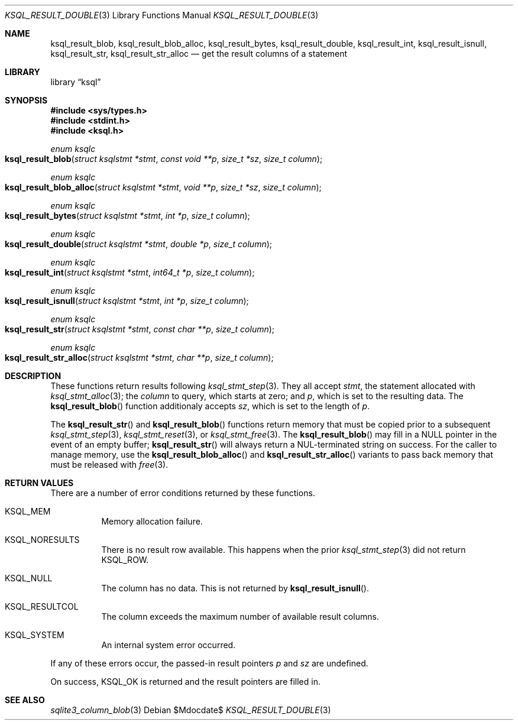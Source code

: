 .\"	$Id$
.\"
.\" Copyright (c) 2018 Kristaps Dzonsons <kristaps@bsd.lv>
.\"
.\" Permission to use, copy, modify, and distribute this software for any
.\" purpose with or without fee is hereby granted, provided that the above
.\" copyright notice and this permission notice appear in all copies.
.\"
.\" THE SOFTWARE IS PROVIDED "AS IS" AND THE AUTHOR DISCLAIMS ALL WARRANTIES
.\" WITH REGARD TO THIS SOFTWARE INCLUDING ALL IMPLIED WARRANTIES OF
.\" MERCHANTABILITY AND FITNESS. IN NO EVENT SHALL THE AUTHOR BE LIABLE FOR
.\" ANY SPECIAL, DIRECT, INDIRECT, OR CONSEQUENTIAL DAMAGES OR ANY DAMAGES
.\" WHATSOEVER RESULTING FROM LOSS OF USE, DATA OR PROFITS, WHETHER IN AN
.\" ACTION OF CONTRACT, NEGLIGENCE OR OTHER TORTIOUS ACTION, ARISING OUT OF
.\" OR IN CONNECTION WITH THE USE OR PERFORMANCE OF THIS SOFTWARE.
.\"
.Dd $Mdocdate$
.Dt KSQL_RESULT_DOUBLE 3
.Os
.Sh NAME
.Nm ksql_result_blob ,
.Nm ksql_result_blob_alloc ,
.Nm ksql_result_bytes ,
.Nm ksql_result_double ,
.Nm ksql_result_int ,
.Nm ksql_result_isnull ,
.Nm ksql_result_str ,
.Nm ksql_result_str_alloc
.Nd get the result columns of a statement
.Sh LIBRARY
.Lb ksql
.Sh SYNOPSIS
.In sys/types.h
.In stdint.h
.In ksql.h
.Ft enum ksqlc
.Fo ksql_result_blob
.Fa "struct ksqlstmt *stmt"
.Fa "const void **p"
.Fa "size_t *sz"
.Fa "size_t column"
.Fc
.Ft enum ksqlc
.Fo ksql_result_blob_alloc
.Fa "struct ksqlstmt *stmt"
.Fa "void **p"
.Fa "size_t *sz"
.Fa "size_t column"
.Fc
.Ft enum ksqlc
.Fo ksql_result_bytes
.Fa "struct ksqlstmt *stmt"
.Fa "int *p"
.Fa "size_t column"
.Fc
.Ft enum ksqlc
.Fo ksql_result_double
.Fa "struct ksqlstmt *stmt"
.Fa "double *p"
.Fa "size_t column"
.Fc
.Ft enum ksqlc
.Fo ksql_result_int
.Fa "struct ksqlstmt *stmt"
.Fa "int64_t *p"
.Fa "size_t column"
.Fc
.Ft enum ksqlc
.Fo ksql_result_isnull
.Fa "struct ksqlstmt *stmt"
.Fa "int *p"
.Fa "size_t column"
.Fc
.Ft enum ksqlc
.Fo ksql_result_str
.Fa "struct ksqlstmt *stmt"
.Fa "const char **p"
.Fa "size_t column"
.Fc
.Ft enum ksqlc
.Fo ksql_result_str_alloc
.Fa "struct ksqlstmt *stmt"
.Fa "char **p"
.Fa "size_t column"
.Fc
.Sh DESCRIPTION
These functions return results following
.Xr ksql_stmt_step 3 .
They all accept
.Fa stmt ,
the statement allocated with
.Xr ksql_stmt_alloc 3 ;
the
.Fa column
to query, which starts at zero; and
.Fa p ,
which is set to the resulting data.
The
.Fn ksql_result_blob
function additionaly accepts
.Fa sz ,
which is set to the length of
.Fa p .
.Pp
The
.Fn ksql_result_str
and
.Fn ksql_result_blob
functions return memory that must be copied prior to a subsequent
.Xr ksql_stmt_step 3 ,
.Xr ksql_stmt_reset 3 ,
or
.Xr ksql_stmt_free 3 .
The
.Fn ksql_result_blob
may fill in a
.Dv NULL
pointer in the event of an empty buffer;
.Fn ksql_result_str
will always return a NUL-terminated string on success.
For the caller to manage memory, use the
.Fn ksql_result_blob_alloc
and
.Fn ksql_result_str_alloc
variants to pass back memory that must be released with
.Xr free 3 .
.\" .Sh CONTEXT
.\" For section 9 functions only.
.\" .Sh IMPLEMENTATION NOTES
.\" Not used in OpenBSD.
.Sh RETURN VALUES
There are a number of error conditions returned by these functions.
.Bl -tag -width Ds
.It Dv KSQL_MEM
Memory allocation failure.
.It Dv KSQL_NORESULTS
There is no result row available.
This happens when the prior
.Xr ksql_stmt_step 3
did not return
.Dv KSQL_ROW .
.It Dv KSQL_NULL
The column has no data.
This is not returned by
.Fn ksql_result_isnull .
.It Dv KSQL_RESULTCOL
The column exceeds the maximum number of available result columns.
.It Dv KSQL_SYSTEM
An internal system error occurred.
.El
.Pp
If any of these errors occur, the passed-in result pointers
.Fa p
and
.Fa sz
are undefined.
.Pp
On success,
.Dv KSQL_OK
is returned and the result pointers are filled in.
.\" For sections 2, 3, and 9 function return values only.
.\" .Sh ENVIRONMENT
.\" For sections 1, 6, 7, and 8 only.
.\" .Sh FILES
.\" .Sh EXIT STATUS
.\" For sections 1, 6, and 8 only.
.\" .Sh EXAMPLES
.\" .Sh DIAGNOSTICS
.\" For sections 1, 4, 6, 7, 8, and 9 printf/stderr messages only.
.\" .Sh ERRORS
.\" For sections 2, 3, 4, and 9 errno settings only.
.Sh SEE ALSO
.Xr sqlite3_column_blob 3
.\" .Xr foobar 1
.\" .Sh STANDARDS
.\" .Sh HISTORY
.\" .Sh AUTHORS
.\" .Sh CAVEATS
.\" .Sh BUGS
.\" .Sh SECURITY CONSIDERATIONS
.\" Not used in OpenBSD.
